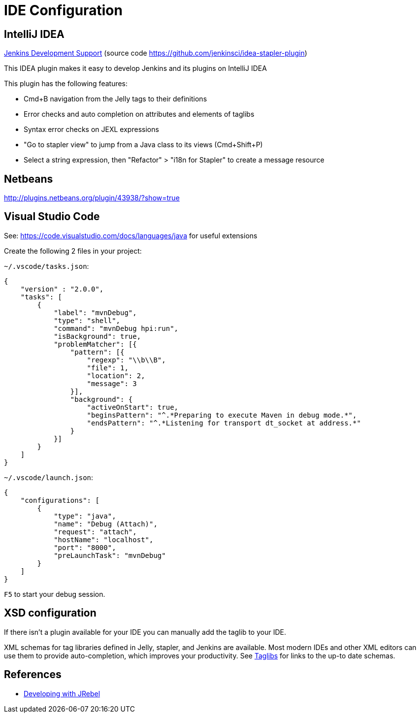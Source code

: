 = IDE Configuration

== IntelliJ IDEA

link:https://plugins.jetbrains.com/plugin/1885-jenkins-development-support/[Jenkins Development Support] (source code https://github.com/jenkinsci/idea-stapler-plugin)

This IDEA plugin makes it easy to develop Jenkins and its plugins on IntelliJ IDEA

This plugin has the following features:

* Cmd+B navigation from the Jelly tags to their definitions
* Error checks and auto completion on attributes and elements of taglibs
* Syntax error checks on JEXL expressions
* "Go to stapler view" to jump from a Java class to its views (Cmd+Shift+P)
* Select a string expression, then "Refactor" > "i18n for Stapler" to create a message resource

== Netbeans
http://plugins.netbeans.org/plugin/43938/?show=true

== Visual Studio Code
See: https://code.visualstudio.com/docs/languages/java for useful extensions

Create the following 2 files in your project:

`~/.vscode/tasks.json`:
[source, json]
----
{
    "version" : "2.0.0",
    "tasks": [
        {
            "label": "mvnDebug",
            "type": "shell",
            "command": "mvnDebug hpi:run",
            "isBackground": true,
            "problemMatcher": [{
                "pattern": [{
                    "regexp": "\\b\\B",
                    "file": 1,
                    "location": 2,
                    "message": 3
                }],
                "background": {
                    "activeOnStart": true,
                    "beginsPattern": "^.*Preparing to execute Maven in debug mode.*",
                    "endsPattern": "^.*Listening for transport dt_socket at address.*"
                }
            }]
        }
    ]
}
----

`~/.vscode/launch.json`:
[source, json]
----
{
    "configurations": [
        {
            "type": "java",
            "name": "Debug (Attach)",
            "request": "attach",
            "hostName": "localhost",
            "port": "8000",
            "preLaunchTask": "mvnDebug"
        }
    ]
}
----

`F5` to start your debug session.

== XSD configuration
If there isn't a plugin available for your IDE you can manually add the taglib to your IDE.

XML schemas for tag libraries defined in Jelly, stapler, and Jenkins are available. Most modern IDEs and other XML editors can use them to provide auto-completion, which improves your productivity.
See xref:development-enviorment:taglibs.adoc[Taglibs] for links to the up-to date schemas.

== References

- link:https://wiki.jenkins.io/display/JENKINS/Developing+with+JRebel[Developing with JRebel]
